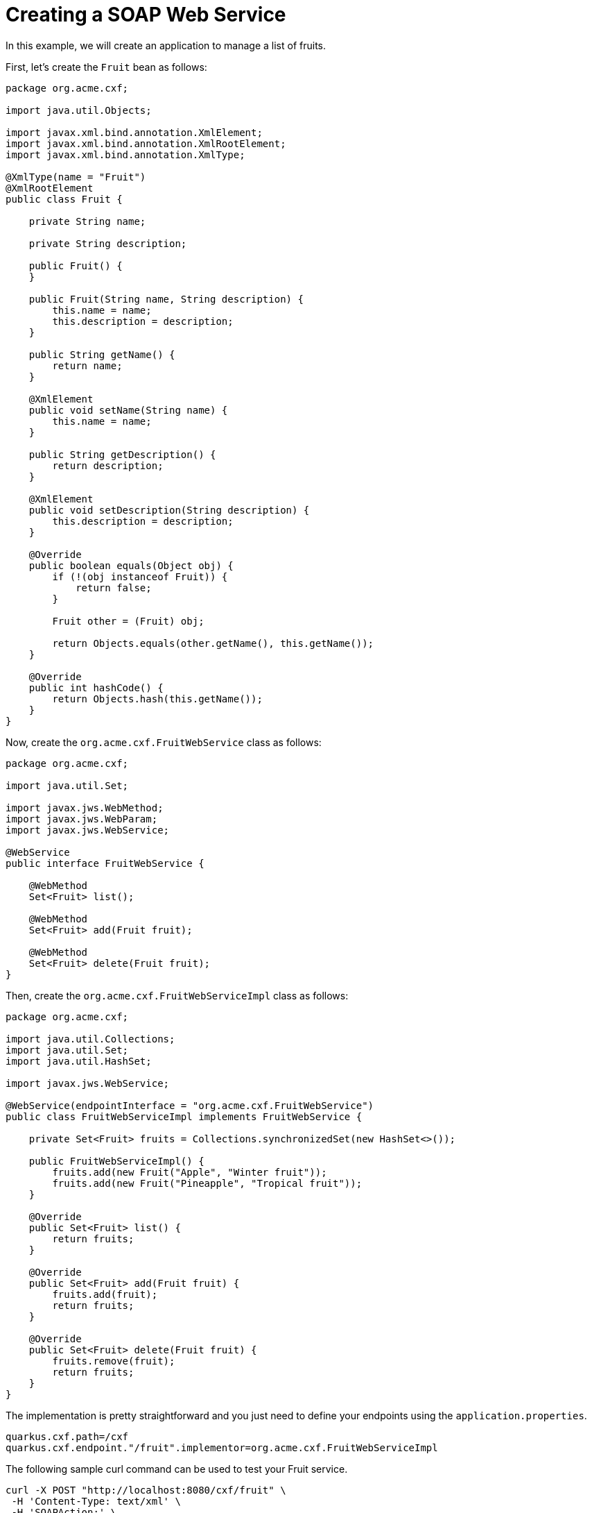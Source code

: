 [[creating-a-soap-web-service]]
= Creating a SOAP Web Service

In this example, we will create an application to manage a list of fruits.

First, let's create the `Fruit` bean as follows:

[source,java]
----
package org.acme.cxf;

import java.util.Objects;

import javax.xml.bind.annotation.XmlElement;
import javax.xml.bind.annotation.XmlRootElement;
import javax.xml.bind.annotation.XmlType;

@XmlType(name = "Fruit")
@XmlRootElement
public class Fruit {

    private String name;

    private String description;

    public Fruit() {
    }

    public Fruit(String name, String description) {
        this.name = name;
        this.description = description;
    }

    public String getName() {
        return name;
    }

    @XmlElement
    public void setName(String name) {
        this.name = name;
    }

    public String getDescription() {
        return description;
    }

    @XmlElement
    public void setDescription(String description) {
        this.description = description;
    }

    @Override
    public boolean equals(Object obj) {
        if (!(obj instanceof Fruit)) {
            return false;
        }

        Fruit other = (Fruit) obj;

        return Objects.equals(other.getName(), this.getName());
    }

    @Override
    public int hashCode() {
        return Objects.hash(this.getName());
    }
}
----

Now, create the `org.acme.cxf.FruitWebService` class as follows:

[source,java]
----
package org.acme.cxf;

import java.util.Set;

import javax.jws.WebMethod;
import javax.jws.WebParam;
import javax.jws.WebService;

@WebService
public interface FruitWebService {

    @WebMethod
    Set<Fruit> list();

    @WebMethod
    Set<Fruit> add(Fruit fruit);

    @WebMethod
    Set<Fruit> delete(Fruit fruit);
}
----

Then, create the `org.acme.cxf.FruitWebServiceImpl` class as follows:

[source,java]
----
package org.acme.cxf;

import java.util.Collections;
import java.util.Set;
import java.util.HashSet;

import javax.jws.WebService;

@WebService(endpointInterface = "org.acme.cxf.FruitWebService")
public class FruitWebServiceImpl implements FruitWebService {

    private Set<Fruit> fruits = Collections.synchronizedSet(new HashSet<>());

    public FruitWebServiceImpl() {
        fruits.add(new Fruit("Apple", "Winter fruit"));
        fruits.add(new Fruit("Pineapple", "Tropical fruit"));
    }

    @Override
    public Set<Fruit> list() {
        return fruits;
    }

    @Override
    public Set<Fruit> add(Fruit fruit) {
        fruits.add(fruit);
        return fruits;
    }

    @Override
    public Set<Fruit> delete(Fruit fruit) {
        fruits.remove(fruit);
        return fruits;
    }
}
----

The implementation is pretty straightforward and you just need to define your endpoints using the `application.properties`.

[source,properties]
----
quarkus.cxf.path=/cxf
quarkus.cxf.endpoint."/fruit".implementor=org.acme.cxf.FruitWebServiceImpl
----

The following sample curl command can be used to test your Fruit service.

[source,bash]
----
curl -X POST "http://localhost:8080/cxf/fruit" \
 -H 'Content-Type: text/xml' \
 -H 'SOAPAction:' \
 -d '
 <soapenv:Envelope
 xmlns:soapenv="http://schemas.xmlsoap.org/soap/envelope/"
 xmlns:cxf="http://cxf.acme.org/">
   <soapenv:Header/>
   <soapenv:Body>
      <cxf:list/>
   </soapenv:Body>
</soapenv:Envelope>'
----

[[wsdl-url]]
== WSDL URL

When using code first development, CXF generates the WSDL for each SOAP web service.  You can access the WSDL by appending `?wsdl` at end of the service URL.

The following sample curl command can be used to grab the generated WSDL.

[source,bash]
----
curl http://localhost:8080/cxf/fruit?wsdl
----

[[soap-annotations]]
== SOAP Annotations

The JAX-WS API provides several annotations that are used to specify metadata for your service definitions.

_List of annotations:_

* `@SOAPBinding`
* `@WebService`
* `@WebMethod`
* `@RequestWrapper`
* `@ResponseWrapper`
* `@WebFault`
* `@Oneway`
* `@WebParam`
* `@WebResult`

If you start from Java code, here is the https://cxf.apache.org/docs/developing-a-service.html#DevelopingaService-JavaFirstDevelopment[documentation of annotations to customize a web service].

[[soap-binding]]
== SOAP Binding

By default, a SOAP 1.1 binding is used. In order to switch to SOAP 1.2 and/or support MTOM, the config `quarkus.cxf.endpoint.key.soap-binding` must be set to one of the following values:

|===
| Binding | Property Value

| SOAP 1.1 | http://schemas.xmlsoap.org/wsdl/soap/http
| SOAP 1.2 | http://www.w3.org/2003/05/soap/bindings/HTTP/
| SOAP 1.1 with MTOM | http://schemas.xmlsoap.org/wsdl/soap/http?mtom=true
| SOAP 1.2 with MTOM | http://www.w3.org/2003/05/soap/bindings/HTTP/?mtom=true


|===


